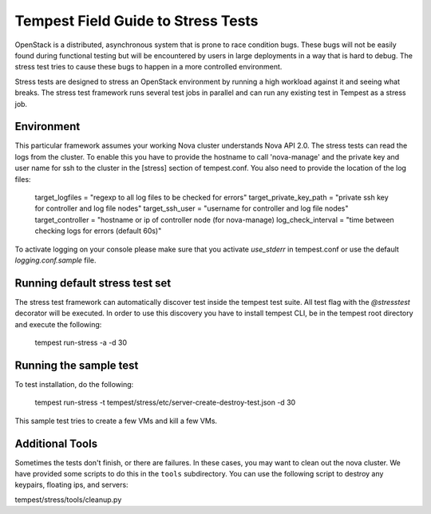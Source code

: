 .. _stress_field_guide:

Tempest Field Guide to Stress Tests
===================================

OpenStack is a distributed, asynchronous system that is prone to race condition
bugs. These bugs will not be easily found during
functional testing but will be encountered by users in large deployments in a
way that is hard to debug. The stress test tries to cause these bugs to happen
in a more controlled environment.

Stress tests are designed to stress an OpenStack environment by running a high
workload against it and seeing what breaks. The stress test framework runs
several test jobs in parallel and can run any existing test in Tempest as a
stress job.

Environment
-----------
This particular framework assumes your working Nova cluster understands Nova
API 2.0. The stress tests can read the logs from the cluster. To enable this
you have to provide the hostname to call 'nova-manage' and
the private key and user name for ssh to the cluster in the
[stress] section of tempest.conf. You also need to provide the
location of the log files:

	target_logfiles = "regexp to all log files to be checked for errors"
	target_private_key_path = "private ssh key for controller and log file nodes"
	target_ssh_user = "username for controller and log file nodes"
	target_controller = "hostname or ip of controller node (for nova-manage)
	log_check_interval = "time between checking logs for errors (default 60s)"

To activate logging on your console please make sure that you activate `use_stderr`
in tempest.conf or use the default `logging.conf.sample` file.

Running default stress test set
-------------------------------

The stress test framework can automatically discover test inside the tempest
test suite. All test flag with the `@stresstest` decorator will be executed.
In order to use this discovery you have to install tempest CLI, be in the
tempest root directory and execute the following:

	tempest run-stress -a -d 30

Running the sample test
-----------------------

To test installation, do the following:

	tempest run-stress -t tempest/stress/etc/server-create-destroy-test.json -d 30

This sample test tries to create a few VMs and kill a few VMs.


Additional Tools
----------------

Sometimes the tests don't finish, or there are failures. In these
cases, you may want to clean out the nova cluster. We have provided
some scripts to do this in the ``tools`` subdirectory.
You can use the following script to destroy any keypairs,
floating ips, and servers:

tempest/stress/tools/cleanup.py
